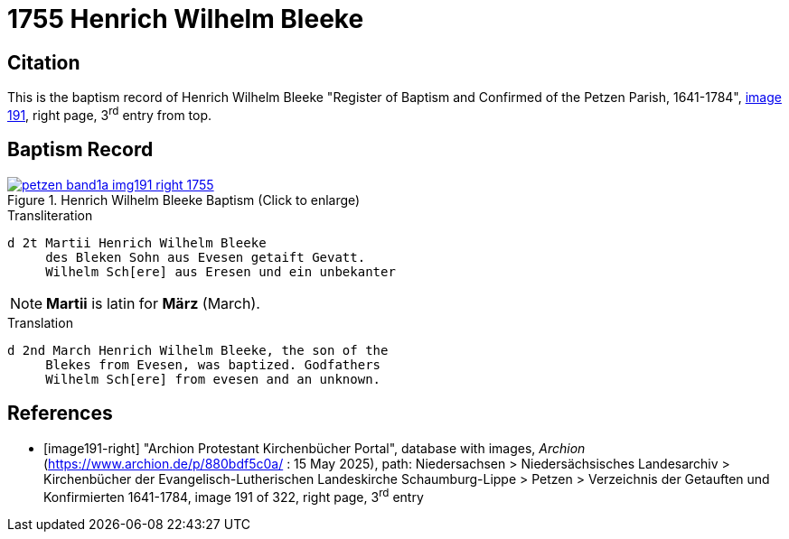 = 1755 Henrich Wilhelm Bleeke
:page-role: doc-width

== Citation

This is the baptism record of Henrich Wilhelm Bleeke "Register of Baptism and Confirmed of the Petzen Parish, 1641-1784", <<image191-right, image 191>>,
right page, 3^rd^ entry from top.

== Baptism Record

image::petzen-band1a-img191-right-1755.jpg[align=left,title='Henrich Wilhelm Bleeke Baptism (Click to enlarge)',link=self]

.Transliteration
....
d 2t Martii Henrich Wilhelm Bleeke
     des Bleken Sohn aus Evesen getaift Gevatt.
     Wilhelm Sch[ere] aus Eresen und ein unbekanter
....

NOTE: **Martii** is latin for **März** (March).

.Translation
....
d 2nd March Henrich Wilhelm Bleeke, the son of the
     Blekes from Evesen, was baptized. Godfathers
     Wilhelm Sch[ere] from evesen and an unknown.
....

[bibliography]
== References

* [[[image191-right]]] "Archion Protestant Kirchenbücher Portal", database with images, _Archion_ (https://www.archion.de/p/880bdf5c0a/ : 15 May 2025), path: Niedersachsen > Niedersächsisches Landesarchiv > Kirchenbücher der Evangelisch-Lutherischen Landeskirche Schaumburg-Lippe > Petzen > Verzeichnis der Getauften und Konfirmierten 1641-1784,
image 191 of 322, right page, 3^rd^ entry
